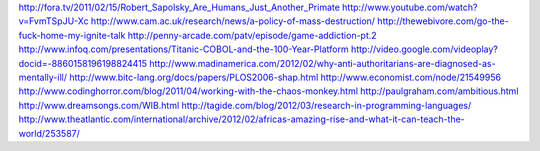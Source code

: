 http://fora.tv/2011/02/15/Robert_Sapolsky_Are_Humans_Just_Another_Primate
http://www.youtube.com/watch?v=FvmTSpJU-Xc
http://www.cam.ac.uk/research/news/a-policy-of-mass-destruction/
http://thewebivore.com/go-the-fuck-home-my-ignite-talk
http://penny-arcade.com/patv/episode/game-addiction-pt.2
http://www.infoq.com/presentations/Titanic-COBOL-and-the-100-Year-Platform
http://video.google.com/videoplay?docid=-8860158196198824415
http://www.madinamerica.com/2012/02/why-anti-authoritarians-are-diagnosed-as-mentally-ill/
http://www.bitc-lang.org/docs/papers/PLOS2006-shap.html
http://www.economist.com/node/21549956
http://www.codinghorror.com/blog/2011/04/working-with-the-chaos-monkey.html
http://paulgraham.com/ambitious.html
http://www.dreamsongs.com/WIB.html
http://tagide.com/blog/2012/03/research-in-programming-languages/
http://www.theatlantic.com/international/archive/2012/02/africas-amazing-rise-and-what-it-can-teach-the-world/253587/
